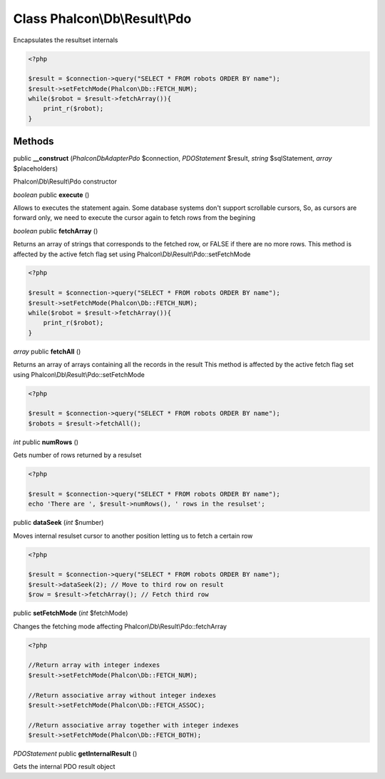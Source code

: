 Class **Phalcon\\Db\\Result\\Pdo**
==================================

Encapsulates the resultset internals 

.. code-block:: php

    <?php

    $result = $connection->query("SELECT * FROM robots ORDER BY name");
    $result->setFetchMode(Phalcon\Db::FETCH_NUM);
    while($robot = $result->fetchArray()){
    	print_r($robot);
    }



Methods
---------

public **__construct** (*Phalcon\Db\Adapter\Pdo* $connection, *PDOStatement* $result, *string* $sqlStatement, *array* $placeholders)

Phalcon\\Db\\Result\\Pdo constructor



*boolean* public **execute** ()

Allows to executes the statement again. Some database systems don't support scrollable cursors, So, as cursors are forward only, we need to execute the cursor again to fetch rows from the begining



*boolean* public **fetchArray** ()

Returns an array of strings that corresponds to the fetched row, or FALSE if there are no more rows. This method is affected by the active fetch flag set using Phalcon\\Db\\Result\\Pdo::setFetchMode 

.. code-block:: php

    <?php

    $result = $connection->query("SELECT * FROM robots ORDER BY name");
    $result->setFetchMode(Phalcon\Db::FETCH_NUM);
    while($robot = $result->fetchArray()){
    	print_r($robot);
    }




*array* public **fetchAll** ()

Returns an array of arrays containing all the records in the result This method is affected by the active fetch flag set using Phalcon\\Db\\Result\\Pdo::setFetchMode 

.. code-block:: php

    <?php

    $result = $connection->query("SELECT * FROM robots ORDER BY name");
    $robots = $result->fetchAll();




*int* public **numRows** ()

Gets number of rows returned by a resulset 

.. code-block:: php

    <?php

    $result = $connection->query("SELECT * FROM robots ORDER BY name");
    echo 'There are ', $result->numRows(), ' rows in the resulset';




public **dataSeek** (*int* $number)

Moves internal resulset cursor to another position letting us to fetch a certain row 

.. code-block:: php

    <?php

    $result = $connection->query("SELECT * FROM robots ORDER BY name");
    $result->dataSeek(2); // Move to third row on result
    $row = $result->fetchArray(); // Fetch third row




public **setFetchMode** (*int* $fetchMode)

Changes the fetching mode affecting Phalcon\\Db\\Result\\Pdo::fetchArray 

.. code-block:: php

    <?php

    //Return array with integer indexes
    $result->setFetchMode(Phalcon\Db::FETCH_NUM);
    
    //Return associative array without integer indexes
    $result->setFetchMode(Phalcon\Db::FETCH_ASSOC);
    
    //Return associative array together with integer indexes
    $result->setFetchMode(Phalcon\Db::FETCH_BOTH);




*PDOStatement* public **getInternalResult** ()

Gets the internal PDO result object



